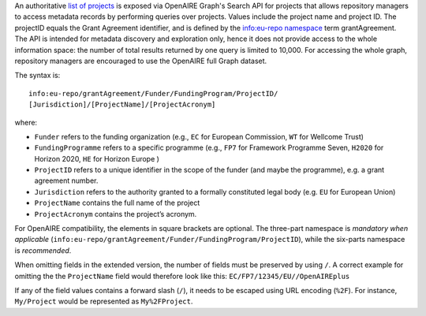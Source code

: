 An authoritative `list of projects <https://graph.openaire.eu/docs/apis/search-api/projects>`_ is exposed via OpenAIRE Graph's Search API for projects that allows repository managers to access metadata records by performing queries over projects. Values include the project name and project ID. The projectID equals the Grant Agreement identifier, and is defined by the `info:eu-repo namespace <http://purl.org/eu-repo/semantics/#info-eu-repo-GrantAgreementIdentifiers>`_ term grantAgreement. The API is intended for metadata discovery and exploration only, hence it does not provide access to the whole information space: the number of total results returned by one query is limited to 10,000. For accessing the whole graph, repository managers are encouraged to use the OpenAIRE full Graph dataset.

The syntax is::

   info:eu-repo/grantAgreement/Funder/FundingProgram/ProjectID/
   [Jurisdiction]/[ProjectName]/[ProjectAcronym]

where:

* ``Funder`` refers to the funding organization (e.g., ``EC`` for European Commission, ``WT`` for Wellcome Trust)
* ``FundingProgramme`` refers to a specific programme (e.g., ``FP7`` for Framework Programme Seven, ``H2020`` for Horizon 2020, ``HE`` for Horizon Europe )
* ``ProjectID`` refers to a unique identifier in the scope of the funder (and maybe the programme), e.g. a grant agreement number.
* ``Jurisdiction`` refers to the authority granted to a formally constituted legal body (e.g. ``EU`` for European Union)
* ``ProjectName`` contains the full name of the project
* ``ProjectAcronym`` contains the project’s acronym.

For OpenAIRE compatibility, the elements in square brackets are optional. The three-part namespace is *mandatory when applicable* (``info:eu-repo/grantAgreement/Funder/FundingProgram/ProjectID``), while the six-parts namespace is *recommended*.

When omitting fields in the extended version, the number of fields must be preserved by using ``/``. A correct example for omitting the the ``ProjectName`` field would therefore look like this: ``EC/FP7/12345/EU//OpenAIREplus``

If any of the field values contains a forward slash (``/``), it needs to be escaped using URL encoding (``%2F``). For instance, ``My/Project`` would be represented as ``My%2FProject``.
